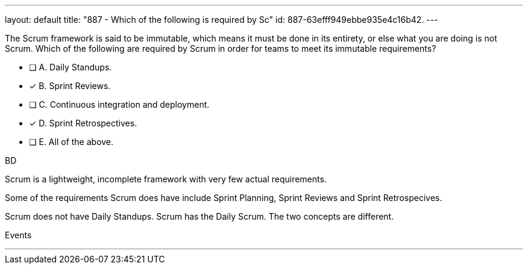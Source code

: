 ---
layout: default 
title: "887 - Which of the following is required by Sc"
id: 887-63efff949ebbe935e4c16b42.
---


[#question]


****

[#query]
--
The Scrum framework is said to be immutable, which means it must be done in its entirety, or else what you are doing is not Scrum. Which of the following are required by Scrum in order for teams to meet its immutable requirements?
--

[#list]
--
* [ ] A. Daily Standups.
* [*] B. Sprint Reviews.
* [ ] C. Continuous integration and deployment.
* [*] D. Sprint Retrospectives.
* [ ] E. All of the above.

--
****

[#answer]
BD

[#explanation]
--
Scrum is a lightweight, incomplete framework with very few actual requirements.

Some of the requirements Scrum does have include Sprint Planning, Sprint Reviews and Sprint Retrospecives. 

Scrum does not have Daily Standups. Scrum has the Daily Scrum. The two concepts are different.
--

[#ka]
Events

'''

